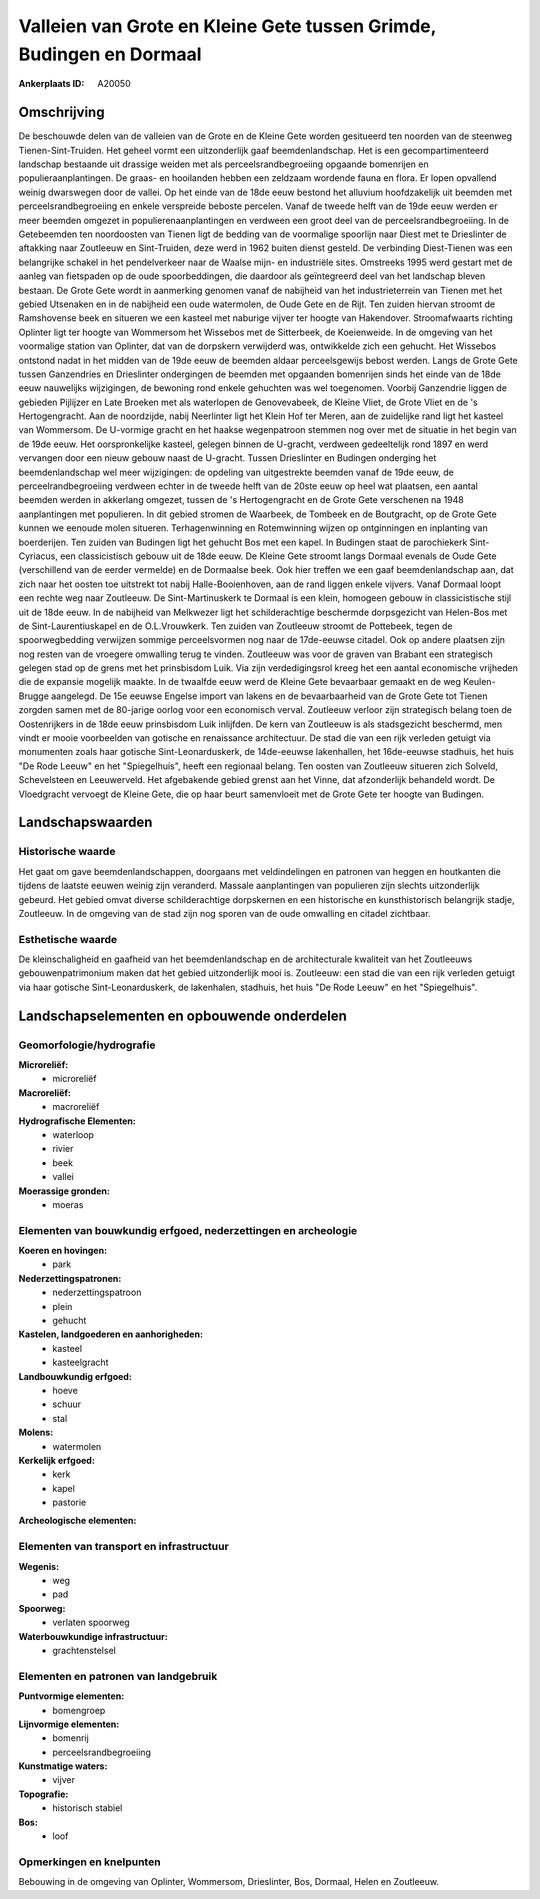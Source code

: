 Valleien van Grote en Kleine Gete tussen Grimde, Budingen en Dormaal
====================================================================

:Ankerplaats ID: A20050




Omschrijving
------------

De beschouwde delen van de valleien van de Grote en de Kleine Gete
worden gesitueerd ten noorden van de steenweg Tienen-Sint-Truiden. Het
geheel vormt een uitzonderlijk gaaf beemdenlandschap. Het is een
gecompartimenteerd landschap bestaande uit drassige weiden met als
perceelsrandbegroeiing opgaande bomenrijen en populieraanplantingen. De
graas- en hooilanden hebben een zeldzaam wordende fauna en flora. Er
lopen opvallend weinig dwarswegen door de vallei. Op het einde van de
18de eeuw bestond het alluvium hoofdzakelijk uit beemden met
perceelsrandbegroeiing en enkele verspreide beboste percelen. Vanaf de
tweede helft van de 19de eeuw werden er meer beemden omgezet in
populierenaanplantingen en verdween een groot deel van de
perceelsrandbegroeiing. In de Getebeemden ten noordoosten van Tienen
ligt de bedding van de voormalige spoorlijn naar Diest met te
Drieslinter de aftakking naar Zoutleeuw en Sint-Truiden, deze werd in
1962 buiten dienst gesteld. De verbinding Diest-Tienen was een
belangrijke schakel in het pendelverkeer naar de Waalse mijn- en
industriële sites. Omstreeks 1995 werd gestart met de aanleg van
fietspaden op de oude spoorbeddingen, die daardoor als geïntegreerd deel
van het landschap bleven bestaan. De Grote Gete wordt in aanmerking
genomen vanaf de nabijheid van het industrieterrein van Tienen met het
gebied Utsenaken en in de nabijheid een oude watermolen, de Oude Gete en
de Rijt. Ten zuiden hiervan stroomt de Ramshovense beek en situeren we
een kasteel met naburige vijver ter hoogte van Hakendover.
Stroomafwaarts richting Oplinter ligt ter hoogte van Wommersom het
Wissebos met de Sitterbeek, de Koeienweide. In de omgeving van het
voormalige station van Oplinter, dat van de dorpskern verwijderd was,
ontwikkelde zich een gehucht. Het Wissebos ontstond nadat in het midden
van de 19de eeuw de beemden aldaar perceelsgewijs bebost werden. Langs
de Grote Gete tussen Ganzendries en Drieslinter ondergingen de beemden
met opgaanden bomenrijen sinds het einde van de 18de eeuw nauwelijks
wijzigingen, de bewoning rond enkele gehuchten was wel toegenomen.
Voorbij Ganzendrie liggen de gebieden Pijlijzer en Late Broeken met als
waterlopen de Genovevabeek, de Kleine Vliet, de Grote Vliet en de 's
Hertogengracht. Aan de noordzijde, nabij Neerlinter ligt het Klein Hof
ter Meren, aan de zuidelijke rand ligt het kasteel van Wommersom. De
U-vormige gracht en het haakse wegenpatroon stemmen nog over met de
situatie in het begin van de 19de eeuw. Het oorspronkelijke kasteel,
gelegen binnen de U-gracht, verdween gedeeltelijk rond 1897 en werd
vervangen door een nieuw gebouw naast de U-gracht. Tussen Drieslinter en
Budingen onderging het beemdenlandschap wel meer wijzigingen: de
opdeling van uitgestrekte beemden vanaf de 19de eeuw, de
perceelrandbegroeiing verdween echter in de tweede helft van de 20ste
eeuw op heel wat plaatsen, een aantal beemden werden in akkerlang
omgezet, tussen de 's Hertogengracht en de Grote Gete verschenen na 1948
aanplantingen met populieren. In dit gebied stromen de Waarbeek, de
Tombeek en de Boutgracht, op de Grote Gete kunnen we eenoude molen
situeren. Terhagenwinning en Rotemwinning wijzen op ontginningen en
inplanting van boerderijen. Ten zuiden van Budingen ligt het gehucht Bos
met een kapel. In Budingen staat de parochiekerk Sint-Cyriacus, een
classicistisch gebouw uit de 18de eeuw. De Kleine Gete stroomt langs
Dormaal evenals de Oude Gete (verschillend van de eerder vermelde) en de
Dormaalse beek. Ook hier treffen we een gaaf beemdenlandschap aan, dat
zich naar het oosten toe uitstrekt tot nabij Halle-Booienhoven, aan de
rand liggen enkele vijvers. Vanaf Dormaal loopt een rechte weg naar
Zoutleeuw. De Sint-Martinuskerk te Dormaal is een klein, homogeen gebouw
in classicistische stijl uit de 18de eeuw. In de nabijheid van Melkwezer
ligt het schilderachtige beschermde dorpsgezicht van Helen-Bos met de
Sint-Laurentiuskapel en de O.L.Vrouwkerk. Ten zuiden van Zoutleeuw
stroomt de Pottebeek, tegen de spoorwegbedding verwijzen sommige
perceelsvormen nog naar de 17de-eeuwse citadel. Ook op andere plaatsen
zijn nog resten van de vroegere omwalling terug te vinden. Zoutleeuw was
voor de graven van Brabant een strategisch gelegen stad op de grens met
het prinsbisdom Luik. Via zijn verdedigingsrol kreeg het een aantal
economische vrijheden die de expansie mogelijk maakte. In de twaalfde
eeuw werd de Kleine Gete bevaarbaar gemaakt en de weg Keulen-Brugge
aangelegd. De 15e eeuwse Engelse import van lakens en de bevaarbaarheid
van de Grote Gete tot Tienen zorgden samen met de 80-jarige oorlog voor
een economisch verval. Zoutleeuw verloor zijn strategisch belang toen de
Oostenrijkers in de 18de eeuw prinsbisdom Luik inlijfden. De kern van
Zoutleeuw is als stadsgezicht beschermd, men vindt er mooie voorbeelden
van gotische en renaissance architectuur. De stad die van een rijk
verleden getuigt via monumenten zoals haar gotische Sint-Leonarduskerk,
de 14de-eeuwse lakenhallen, het 16de-eeuwse stadhuis, het huis "De Rode
Leeuw" en het "Spiegelhuis", heeft een regionaal belang. Ten oosten van
Zoutleeuw situeren zich Solveld, Schevelsteen en Leeuwerveld. Het
afgebakende gebied grenst aan het Vinne, dat afzonderlijk behandeld
wordt. De Vloedgracht vervoegt de Kleine Gete, die op haar beurt
samenvloeit met de Grote Gete ter hoogte van Budingen.



Landschapswaarden
-----------------

Historische waarde
~~~~~~~~~~~~~~~~~~

Het gaat om gave beemdenlandschappen, doorgaans met veldindelingen en
patronen van heggen en houtkanten die tijdens de laatste eeuwen weinig
zijn veranderd. Massale aanplantingen van populieren zijn slechts
uitzonderlijk gebeurd. Het gebied omvat diverse schilderachtige
dorpskernen en een historische en kunsthistorisch belangrijk stadje,
Zoutleeuw. In de omgeving van de stad zijn nog sporen van de oude
omwalling en citadel zichtbaar.

Esthetische waarde
~~~~~~~~~~~~~~~~~~

De kleinschaligheid en gaafheid van het
beemdenlandschap en de architecturale kwaliteit van het Zoutleeuws
gebouwenpatrimonium maken dat het gebied uitzonderlijk mooi is.
Zoutleeuw: een stad die van een rijk verleden getuigt via haar gotische
Sint-Leonarduskerk, de lakenhalen, stadhuis, het huis "De Rode Leeuw" en
het "Spiegelhuis".



Landschapselementen en opbouwende onderdelen
--------------------------------------------

Geomorfologie/hydrografie
~~~~~~~~~~~~~~~~~~~~~~~~~


**Microreliëf:**
 * microreliëf


**Macroreliëf:**
 * macroreliëf

**Hydrografische Elementen:**
 * waterloop
 * rivier
 * beek
 * vallei


**Moerassige gronden:**
 * moeras



Elementen van bouwkundig erfgoed, nederzettingen en archeologie
~~~~~~~~~~~~~~~~~~~~~~~~~~~~~~~~~~~~~~~~~~~~~~~~~~~~~~~~~~~~~~~

**Koeren en hovingen:**
 * park


**Nederzettingspatronen:**
 * nederzettingspatroon
 * plein
 * gehucht

**Kastelen, landgoederen en aanhorigheden:**
 * kasteel
 * kasteelgracht


**Landbouwkundig erfgoed:**
 * hoeve
 * schuur
 * stal


**Molens:**
 * watermolen


**Kerkelijk erfgoed:**
 * kerk
 * kapel
 * pastorie


**Archeologische elementen:**


Elementen van transport en infrastructuur
~~~~~~~~~~~~~~~~~~~~~~~~~~~~~~~~~~~~~~~~~

**Wegenis:**
 * weg
 * pad


**Spoorweg:**
 * verlaten spoorweg

**Waterbouwkundige infrastructuur:**
 * grachtenstelsel



Elementen en patronen van landgebruik
~~~~~~~~~~~~~~~~~~~~~~~~~~~~~~~~~~~~~

**Puntvormige elementen:**
 * bomengroep


**Lijnvormige elementen:**
 * bomenrij
 * perceelsrandbegroeiing

**Kunstmatige waters:**
 * vijver


**Topografie:**
 * historisch stabiel


**Bos:**
 * loof



Opmerkingen en knelpunten
~~~~~~~~~~~~~~~~~~~~~~~~~


Bebouwing in de omgeving van Oplinter, Wommersom, Drieslinter, Bos,
Dormaal, Helen en Zoutleeuw.
